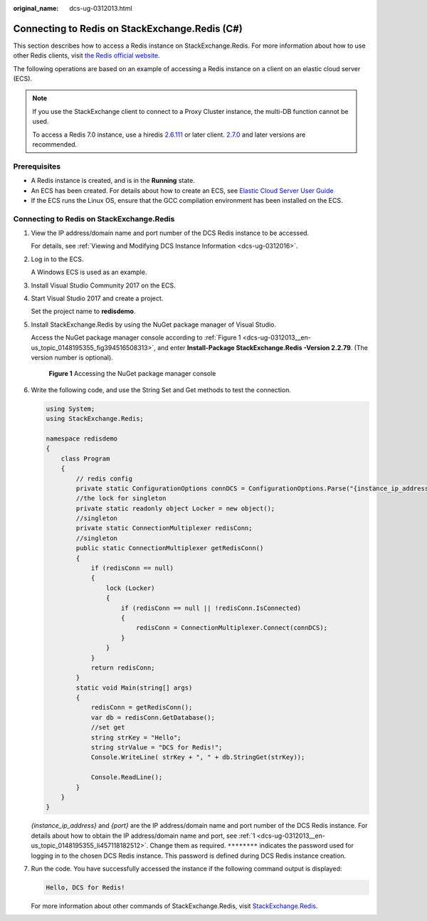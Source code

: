 :original_name: dcs-ug-0312013.html

.. _dcs-ug-0312013:

Connecting to Redis on StackExchange.Redis (C#)
===============================================

This section describes how to access a Redis instance on StackExchange.Redis. For more information about how to use other Redis clients, visit `the Redis official website <https://redis.io/clients>`__.

The following operations are based on an example of accessing a Redis instance on a client on an elastic cloud server (ECS).

.. note::

   If you use the StackExchange client to connect to a Proxy Cluster instance, the multi-DB function cannot be used.

   To access a Redis 7.0 instance, use a hiredis `2.6.111 <https://github.com/StackExchange/StackExchange.Redis/releases/tag/2.6.111>`__ or later client. `2.7.0 <https://github.com/StackExchange/StackExchange.Redis/blob/2.8.16/docs/ReleaseNotes.md#2710>`__ and later versions are recommended.

Prerequisites
-------------

-  A Redis instance is created, and is in the **Running** state.
-  An ECS has been created. For details about how to create an ECS, see `Elastic Cloud Server User Guide <https://docs.otc.t-systems.com/en-us/usermanual/ecs/en-us_topic_0163572588.html>`__
-  If the ECS runs the Linux OS, ensure that the GCC compilation environment has been installed on the ECS.

Connecting to Redis on StackExchange.Redis
------------------------------------------

#. .. _dcs-ug-0312013__en-us_topic_0148195355_li457118182512:

   View the IP address/domain name and port number of the DCS Redis instance to be accessed.

   For details, see :ref:`Viewing and Modifying DCS Instance Information <dcs-ug-0312016>`.

#. Log in to the ECS.

   A Windows ECS is used as an example.

#. Install Visual Studio Community 2017 on the ECS.

#. Start Visual Studio 2017 and create a project.

   Set the project name to **redisdemo**.

#. Install StackExchange.Redis by using the NuGet package manager of Visual Studio.

   Access the NuGet package manager console according to :ref:`Figure 1 <dcs-ug-0312013__en-us_topic_0148195355_fig394516508313>`, and enter **Install-Package StackExchange.Redis -Version 2.2.79**. (The version number is optional).

   .. _dcs-ug-0312013__en-us_topic_0148195355_fig394516508313:

   .. figure:: /_static/images/en-us_image_0148195318.png
      :alt: **Figure 1** Accessing the NuGet package manager console

      **Figure 1** Accessing the NuGet package manager console

#. Write the following code, and use the String Set and Get methods to test the connection.

   .. code-block::

      using System;
      using StackExchange.Redis;

      namespace redisdemo
      {
          class Program
          {
              // redis config
              private static ConfigurationOptions connDCS = ConfigurationOptions.Parse("{instance_ip_address}:{port},password=********,connectTimeout=2000");
              //the lock for singleton
              private static readonly object Locker = new object();
              //singleton
              private static ConnectionMultiplexer redisConn;
              //singleton
              public static ConnectionMultiplexer getRedisConn()
              {
                  if (redisConn == null)
                  {
                      lock (Locker)
                      {
                          if (redisConn == null || !redisConn.IsConnected)
                          {
                              redisConn = ConnectionMultiplexer.Connect(connDCS);
                          }
                      }
                  }
                  return redisConn;
              }
              static void Main(string[] args)
              {
                  redisConn = getRedisConn();
                  var db = redisConn.GetDatabase();
                  //set get
                  string strKey = "Hello";
                  string strValue = "DCS for Redis!";
                  Console.WriteLine( strKey + ", " + db.StringGet(strKey));

                  Console.ReadLine();
              }
          }
      }

   *{instance_ip_address}* and *{port}* are the IP address/domain name and port number of the DCS Redis instance. For details about how to obtain the IP address/domain name and port, see :ref:`1 <dcs-ug-0312013__en-us_topic_0148195355_li457118182512>`. Change them as required. ``********`` indicates the password used for logging in to the chosen DCS Redis instance. This password is defined during DCS Redis instance creation.

#. Run the code. You have successfully accessed the instance if the following command output is displayed:

   .. code-block::

      Hello, DCS for Redis!

   For more information about other commands of StackExchange.Redis, visit `StackExchange.Redis <https://stackexchange.github.io/StackExchange.Redis/>`__.
